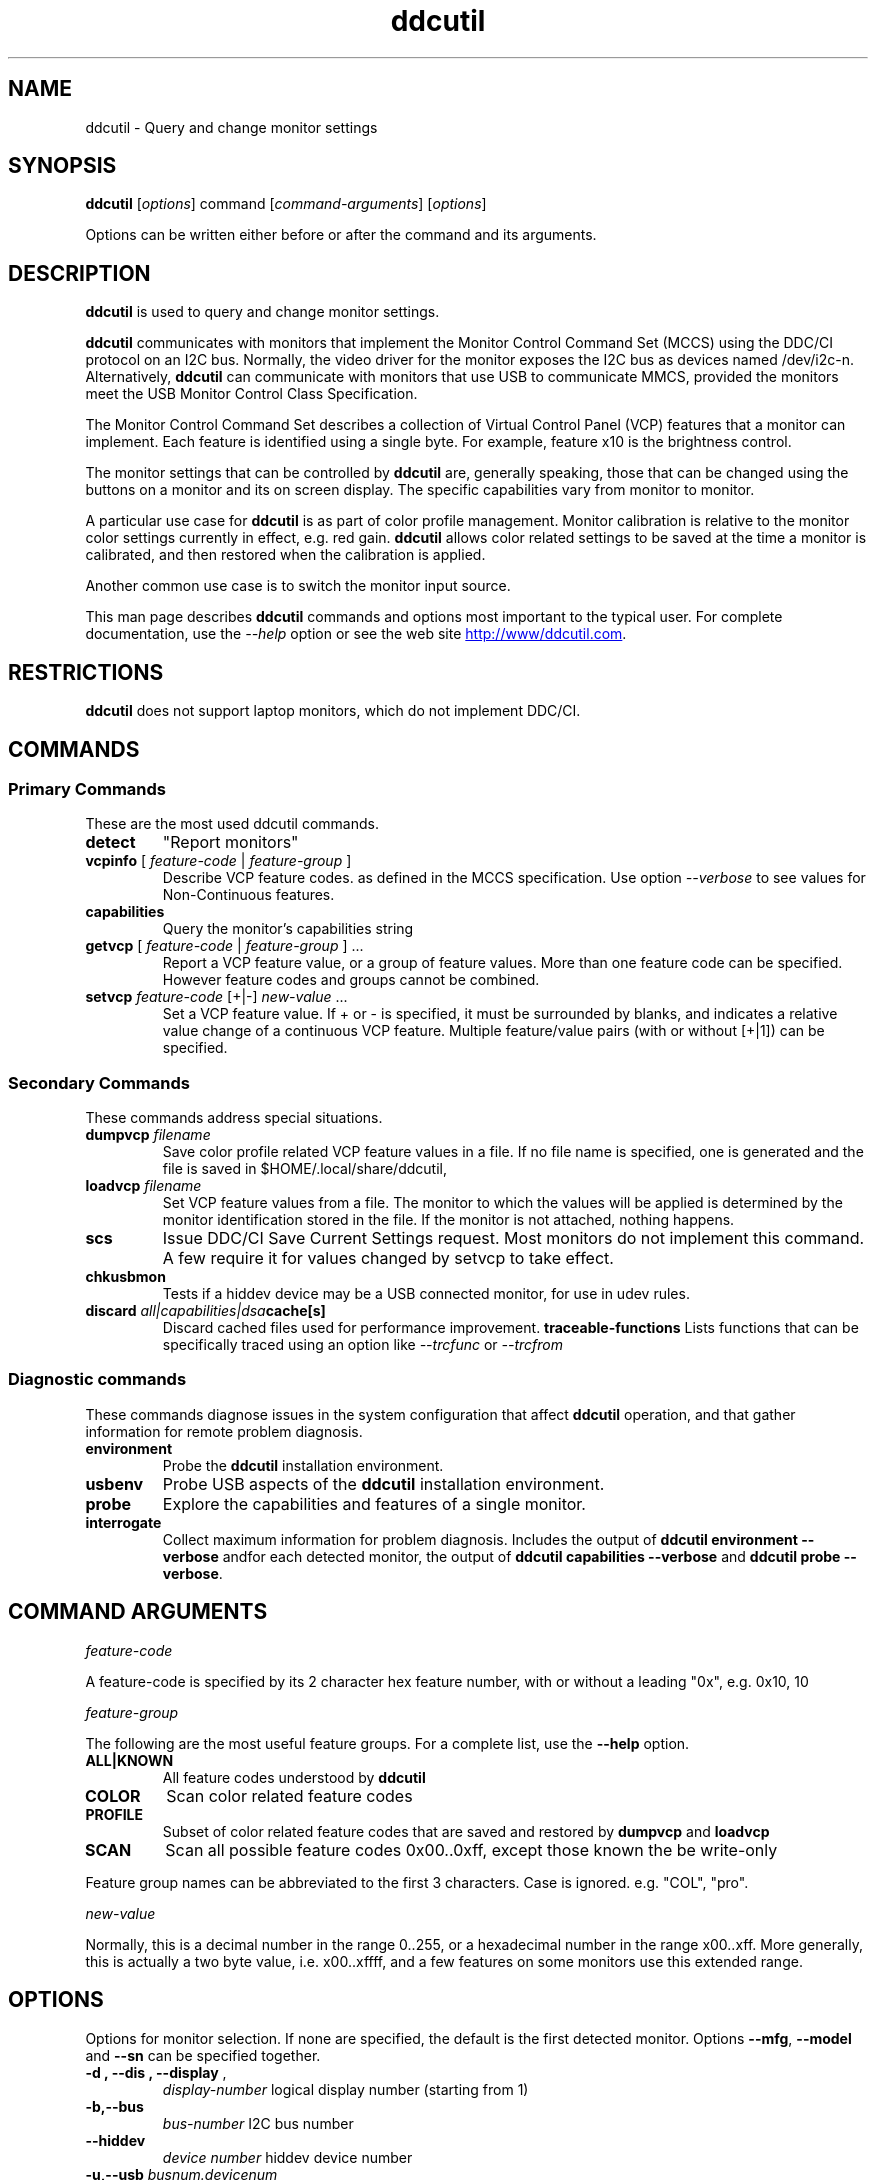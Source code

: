 .\"                                      Hey, EMACS: -*- nroff -*-
.\" First parameter, NAME, should be all caps
.\" Second parameter, SECTION, should be 1-8, maybe w/ subsection
.\" other parameters are allowed: see man(7), man(1)
.TH ddcutil 1 "2020-05-15"
.\" Please adjust this date whenever revising the manpage.
.\"
.\" Some roff macros, for reference:
.\" .nh        disable hyphenation
.\" .hy        enable hyphenation
.\" .ad l      left justify
.\" .ad b      justify to both left and right margins
.\" .nf        disable filling
.\" .fi        enable filling
.\" .br        insert line break
.\" .sp <n>    insert n+1 empty lines
.\" for manpage-specific macros, see man(7)
.SH NAME
ddcutil \- Query and change monitor settings
.SH SYNOPSIS
\fBddcutil\fP [\fIoptions\fP] command [\fIcommand-arguments\fP] [\fIoptions\fP]

Options can be written either before or after the command and its arguments.

.\" ALT USING .SY .OP
.\" .SY
.\" .OP \-abcde
.\" .OP \-b busno
.\" .OP \-d|--display dispno
.\" command command-arguments
.\" .YS


.SH DESCRIPTION
\fBddcutil\fP is used to query and change monitor settings.  

\fBddcutil\fP communicates with monitors that implement the Monitor Control Command Set (MCCS) using the DDC/CI protocol on an I2C bus.  
Normally, the video driver for the monitor exposes the I2C bus as devices named /dev/i2c-n.  
Alternatively, \fBddcutil\fP can communicate with monitors that use USB to communicate MMCS, provided the monitors meet the USB Monitor Control Class Specification.

The Monitor Control Command Set describes a collection of Virtual Control Panel (VCP) features that a monitor can implement.
Each feature is identified using a single byte.  For example, feature x10 is the brightness control. 

The monitor settings that can be controlled by \fBddcutil\fP are, generally speaking, those that can be changed using the buttons
on a monitor and its on screen display.  The specific capabilities vary from monitor to monitor.

A particular use case for \fBddcutil\fP is as part of color profile management.  
Monitor calibration is relative to the monitor color settings currently in effect, e.g. red gain.  
\fBddcutil\fP allows color related settings to be saved at the time a monitor is calibrated, 
and then restored when the calibration is applied.

Another common use case is to switch the monitor input source. 

This man page describes \fBddcutil\fP commands and options most important to the typical user. 
For complete documentation, use the \fI--help\fP option or see the web site
.UR http://www/ddcutil.com
.UE .


.SH RESTRICTIONS
\fBddcutil\fP does not support laptop monitors, which do not implement DDC/CI.


.PP
.\" TeX users may be more comfortable with the \fB<whatever>\fP and
.\" \fI<whatever>\fP escape sequences to invode bold face and italics, 
.\" respectively.


.\" .B ddcutil
.\" .I command 
.\" .R [
.\" .I command-arguments
.\" .R ] [
.\" .I options
.\" .R ]

.SH COMMANDS
.SS Primary Commands
These are the most used \fbddcutil\fP commands.
.TP
.B "detect "
"Report monitors"
.TP
\fBvcpinfo\fP [ \fIfeature-code\fP | \fIfeature-group\fP ]
Describe VCP feature codes. as defined in the MCCS specification.
Use option \fI--verbose\fP to see values for Non-Continuous features.
.TP 
.B "capabilities "
Query the monitor's capabilities string 
.TP
\fBgetvcp\fP [ \fIfeature-code\fP | \fIfeature-group\fP ] ...
Report a VCP feature value, or a group of feature values.
More than one feature code can be specified. However feature codes and groups cannot be combined.
.TP
\fBsetvcp\fP \fIfeature-code\fP [+|-] \fInew-value\fP ...
Set a VCP feature value.  If + or - is specified, it must be surrounded by blanks, and indicates a relative value change of a continuous VCP feature.
Multiple feature/value pairs (with or without [+|1]) can be specified.
.SS Secondary Commands 
These commands address special situations.
.TP
.BI "dumpvcp " filename
Save color profile related VCP feature values in a file.
If no file name is specified, one is generated and the file is saved in $HOME/.local/share/ddcutil,
.TP 
.BI "loadvcp " filename
Set VCP feature values from a file.  The monitor to which the values will be applied is determined by the monitor identification stored in the file. 
If the monitor is not attached, nothing happens.
.TP
.B "scs "
Issue DDC/CI Save Current Settings request. Most monitors do not implement this command.
A few require it for values changed by \fFsetvcp\fP to take effect.
.TP
.B "chkusbmon "
Tests if a hiddev device may be a USB connected monitor, for use in udev rules.
.TP
.BI "discard " all|capabilities|dsa cache[s]
Discard cached files used for performance improvement.
.B "traceable-functions"
Lists functions that can be specifically traced using an option like \fI--trcfunc\fP or \fI--trcfrom\fP
.SS Diagnostic commands
These commands  diagnose issues in the system configuration that affect 
\fBddcutil\fP operation,  
and that gather information for remote problem diagnosis.
.TP
.B "environment "
Probe the \fBddcutil\fP installation environment.
.TP
.B "usbenv "
Probe USB aspects of the \fBddcutil\fP installation environment.
.TP
.B "probe "
Explore the capabilities and features of a single monitor. 
.TP
.B "interrogate "
Collect maximum information for problem diagnosis. Includes the output of \fBddcutil environment --verbose\fP andfor each detected monitor, 
the output of \fBddcutil capabilities --verbose\fP and \fBddcutil probe --verbose\fP.
.PP

.SH COMMAND ARGUMENTS

.I feature-code
.sp
A feature-code is specified by its 2 character hex feature number, with or without a leading "0x", e.g.
0x10, 10 
.sp 2
.I feature-group
.sp 2
The following are the most useful feature groups.  For a complete list,  use the \fB--help\fP option.
.TP
.BR ALL|KNOWN
All feature codes understood by \fBddcutil\fP
.TQ 
.B COLOR
Scan color related feature codes
.TQ
.B PROFILE 
Subset of color related feature codes that are saved and restored by \fBdumpvcp\fP and \fBloadvcp\fP
.TQ
.B SCAN
Scan all possible feature codes 0x00..0xff, except those known the be write-only
.PP
Feature group names can be abbreviated to the first 3 characters.  Case is ignored. e.g. "COL", "pro".

.I new-value
.sp
Normally, this is a decimal number in the range 0..255, or a hexadecimal number in the range x00..xff.
More generally, this is actually a two byte value, i.e. x00..xffff, and a few features on some monitors use this 
extended range.


.\" .TP inserts a line before its output, .TQ does not 


.SH OPTIONS
Options for monitor selection.  If none are specified, the default is the first detected monitor.
Options \fB--mfg\fP, \fB--model\fP and \fB--sn\fP can be specified together.
.TQ
.BR "-d , --dis , --display " , 
.I display-number 
logical display number (starting from 1)
.TQ
.BR "-b,--bus "
.I bus-number
I2C bus number
.TQ
.BR "--hiddev "
.I device number
hiddev device number
.TQ
.BI "-u,--usb " "busnum.devicenum"
USB bus and device numbers
.TQ
.B -g,--mfg
3 letter manufacturer code
.TQ
.B -l,--model
model name
.TQ
.B -n,--sn
serial number.  (This is the "serial ascii" field from the EDID, not the binary serial number.)
.TQ 
\fB-e,--edid\fP
256 hex character representation of the 128 byte EDID.  Needless to say, this is intended for program use.

.PP
Feature selection filters
.TQ
.B "-U, --show-unsupported"
Normally, \fBgetvcp\fP does not report unsupported features when querying a feature-group.  This option forces output. 
.TQ
.B "--show-table | --no-table
Normally, \fBgetvcp\fP does not report Table type features when querying a feature-group.  \fB--show-table\fP forces output.   \fB--no-table\fP is the default.
.TQ
.B "--rw, --ro, --wo"
Limit \fBgetvcp\fP or \fBvcpinfo\fP output to read-write, read-only, or (for \fBvcpinfo\fP) write-only features.

.PP
Options that control the amount and form of output.
.TQ
.B "-t, --terse, --brief"
Show brief detail.  For command \fBgetvcp\fP, the output is in machine readable form.
.TQ
.B -v, --verbose
Show extended detail

.PP
Options for program information.
.TQ
.BR -h , --help 
Show program help.
.TQ
.B "-V, --version"
Show program version.
.TQ
.B "--settings"
Report option settings in effect.

.PP
Options for diagnostic output
.TQ
.B --ddc
Reports DDC protocol errors.  These may reflect I2C bus errors, or deviations by monitors from the MCCS specification.
.TQ
.BR "["--stats | --vstats | --istats"] " " [" all | errors | tries | calls | elapsed | time ]
Report execution statistics.  \fB--vstats\fP reports statistics on a per monitor basis. 
\fB--istats\fP reports additional internal data.
.br
I2C bus communication is an inherently unreliable.  It is the responsibility of the program using the bus, i.e. \fBddcutil\fP,
to manage retries in case of failure.  This option reports retry counts and various performance statistics.
If no argument is specified, or ALL is specified, then all statistics are 
output.  ELAPSED is a synonym for TIME.  CALLS implies TIME.
.br Specify this option multiple times to report multiple statistics groups.

.TQ
.BR --vstats  " [" all | errors | tries | calls | elapsed | time ] 
Like \fB--stats\fP, but includes per-display statistics.
.TQ
.BI --syslog "[ " debug | verbose | info | notice | warn | error | never " ]"
Write messages of the specified or more urgent severity level to the system log.
The default is \fBWARN\fP.

.PP
Options that tune execution
.TQ
.B "--enable-capabilities-cache, --disable-capabilities-cache"
Enable or disable caching of capabilities strings, improving performance.
The default is
.B --enable-capabilities-cache
.TQ
.\" .B "--enable-displays-cache, --disable-displays-cache"
.\" Enable or disable caching of information about detected displays, improving performance.
.\" The default is 
.B "--enable-displays-cache"
.TQ
.BI "--sleep-multiplier " "decimal number"
Adjust the length of waits listed in the DDC/CI specification by this number to determine the actual 
wait time.  Well behaved monitors work with sleep-multiplier values less than 1.0, while monitors
with poor DDC implementations may require sleep-multiplier values greater than 1.0.  In general,
newer option \fB--enable-dynamic-sleep\fP will provide better performance.
.TQ
.B "--enable-dynamic-sleep, --disable-dynamic-sleep"
Dynamically adjust the sleep-multiplier over multiple \fBddcutil\fP invocations, improving performance. 
The default is
.B "--enable-dynamic-sleep"
.TQ
.B "--enable-async-ddc-checks, --disable-async-ddc-checks"
If there are several monitors, initial DDC checks are performed in multiple threads, improving performance.
This option was formerly (and ambiguously) named \fB--async\fP.  The default is 
.B "--enable-async-ddc-checks"
.TQ
.B "--enable-async-i2c-bus-checks, --disable-async-i2c-bus-checks"
During display detection, examine I2C buses in parallel to see if a monitor is present.
These are low level checks that do not test DDC communication. The default is
.B "--enable-async-i2c-bus-checks"
.TQ
.B "--lazy-sleep"
Peform mandated sleeps before the next DDC/CI operation instead of immediately after the
DDC/CI operation that specified a delay, marginally improving performance.

.PP
Options that modify behavior
.TQ
.BI "--maxtries " "(max-read-tries, max-write-read-tries, max-multi-part-tries)"
Adjust the number of retries.  A value of "." or "0" leaves the setting for a retry type unchanged.
.TQ
.B "--verify | --noverify"
Verify or do not verify values set by \fBsetvcp\fP or \fBloadvcp\fP. \fB--noverify\fP is the default.
.TQ
.BI "--mccs " "MCCS version"
Tailor command input and 
output to a particular MCCS version, e.g. 2.1
.TQ
.B "--enable-udf, --disable-udf"
Enable or disable support for user supplied feature definitions.
The default is
.B "--enable-udf"
.TQ
.B "--enable-usb, --disable-usb"
Enable or disable support for monitors that implement USB communication with the Virtual Control Panel.
(These options are available only if \fBddcutil\fP was built with USB support.)
The default is 
.B "--disable-usb"
.TQ
.BI "--ignore-usb-vid-pid" vid:pid
Force \fBddcutil\fI to ignore a particular USB device, specified by its 4 hex digit vendor id and its 4 hex digit product id.
.TQ
.BI "--ignore-hiddev " hiddev-device-number
Force \fBddcutil\fI to ignore a particular USB device, specified by /dev/usb/hiddev device number
.TQ
.BI "--use-file-io | --use-ioctl-io"
Cause \fBddcutil\fP to use the write()/read() interface or the ioctl interface of driver dev-i2c to send and receive I2C packets.
By default, \fBddcutil\fP uses the ioctl interface.  For older Nvidia proprietary
driver are built this can fail, in which case \fBddcutil\fP switches to using the file io interface.
.TQ
.B "--force-slave-address"
Take control of slave addresses on the I2C bus even they are in use.
Has use only for the proprietary Nvidia video driver.

.TQ
.BI "--edid-read-size " "128|256"
Force \fBddcutil\fP to read the specified number of bytes when reading the EDID.
This option is a work-around for certain driver bugs.
The default is 256. 


.SH EXECUTION ENVIRONMENT 

Requires read/write access to /dev/i2c devices.  See 
.UR http://www.ddcutil.com/i2c_permissions
.UE

.SH NVIDIA PROPRIETARY DRIVER

Some Nvidia cards using the proprietary Nvidia driver require special settings to properly enable I2C support.  See 
.UR http://www.ddcutil.com/nvidia
.UE .


.SH VIRTUAL MACHINES

Virtualized video drivers in VMWare and VirtualBox do not provide I2C emulation.  Use of normal video drivers with PCI passthrough 
is possible.


.SH EXAMPLES
.\" What do .EX and .EE do?

.B ddcutil detect
.sp 0
Identify all attached monitors.
.sp 4
.B ddcutil getvcp supported
.sp 1
.br
Show all settings that the default monitor supports and that \fBddcutil\fP understands.
.PP
.sp 0
.B ddctpp getvcp 10 --display 2
.br
Query the luminosity value of the second monitor. 

.B   ddcutil setvcp 10 30 --bus 4
.sp 0
Set the luminosity value for the monitor on bus /dev/i2c-4. 

.B ddcutil vcpinfo --verbose
.sp 0
Show detailed information about VCP features that \fBddcutil\fP understands. 

.B ddcutil interrogate > ~/ddcutil.out 
.sp 0
Collect maximum information about monitor capabilities and the execution environment, and 
direct the output to a file.


.SH DIAGNOSTICS

Returns 0 on success, 1 on failure. 

Requesting help is regarded as success.

.\" .SH FILES



.SH SEE ALSO
.\" README file /usr/local/share/doc/ddcutil/README.md
.\" The program is documented fully in
.\" .br
.\" /usr/local/share/doc/ddcutil/html/index.html
.\" .PP
The project homepage: 
.UR http://www.ddcutil.com
.UE



.\" .SH NOTES


.\" .SH BUGS


.SH AUTHOR
Sanford Rockowitz (rockowitz at minsoft dot com)
.br
Copyright 2015\-2023 Sanford Rockowitz


